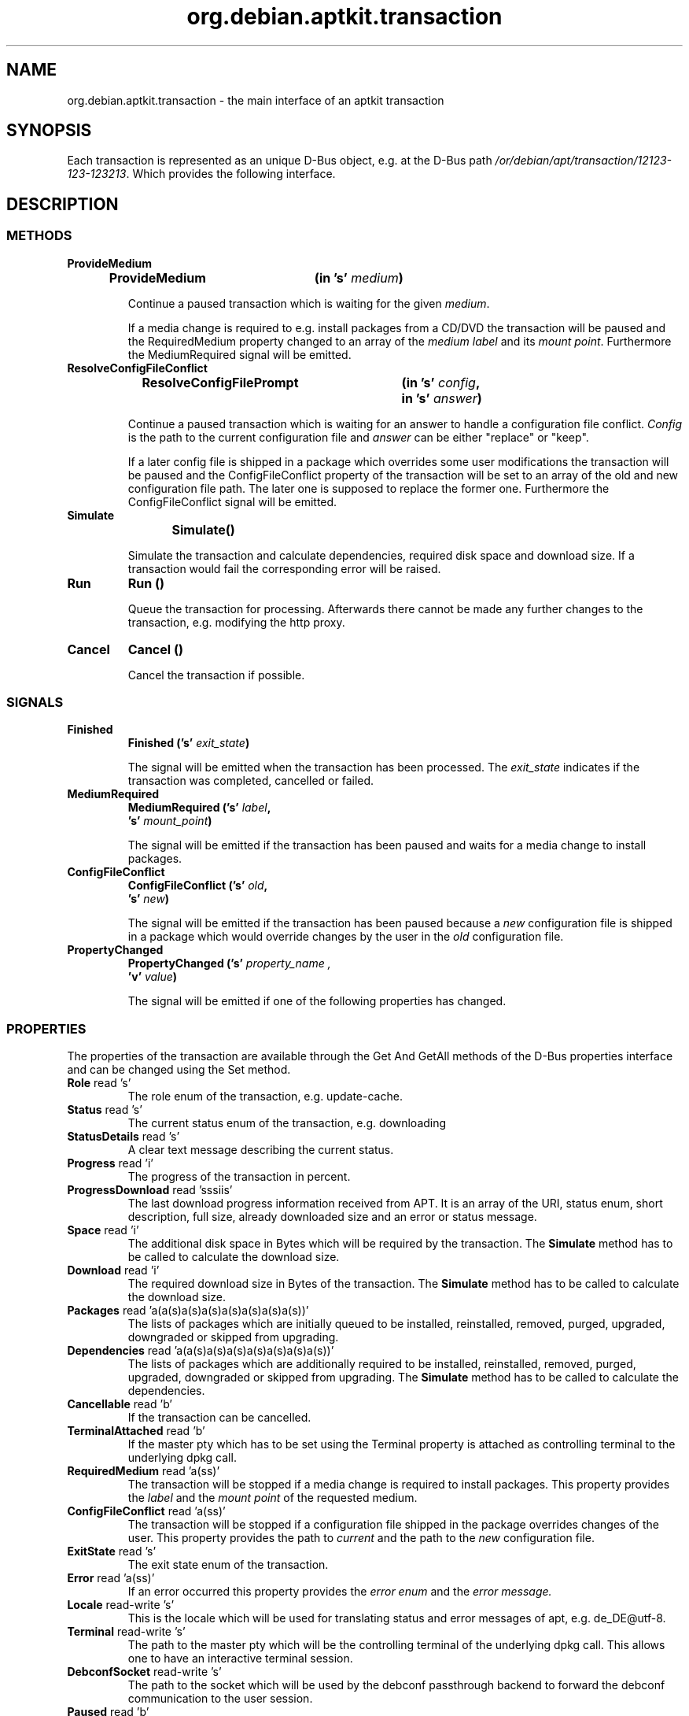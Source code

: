 .\" groff -man -Tascii foo.1
.TH org.debian.aptkit.transaction 7 "December 2009" "aptkit" "D-Bus Interface"
.SH NAME
org.debian.aptkit.transaction \- the main interface of an aptkit transaction
.SH SYNOPSIS
Each transaction is represented as an unique D-Bus object, e.g. at the D-Bus path
.IR /or/debian/apt/transaction/12123-123-123213 .
Which provides the following interface.
.SH DESCRIPTION
.SS METHODS
.TP
.B ProvideMedium
.BI "ProvideMedium\t(in 's' " medium )
.RS
.PP
Continue a paused transaction which is waiting for the given
.IR medium .
.PP
If a media change is required to e.g. install packages from a CD/DVD
the transaction will be paused and the RequiredMedium property changed
to an array of the 
.IR "medium label" " and its " "mount point" .
Furthermore the MediumRequired signal will be emitted.
.RE
.TP
.B ResolveConfigFileConflict
.BI "ResolveConfigFilePrompt\t(in 's' " config ,
.br 
.BI "\t\t\t\tin 's' " answer )
.RS
.PP
Continue a paused transaction which is waiting for an answer to handle
a configuration file conflict.
.I Config
is the path to the current configuration file and 
.I answer
can be either "replace" or "keep".
.PP
If a later config file is shipped in a package which overrides some
user modifications the transaction will be paused and the ConfigFileConflict
property of the transaction will be set to an array of the old and new
configuration file path. The later one is supposed to replace the former one.
Furthermore the ConfigFileConflict signal will be emitted.
.RE
.TP
.B Simulate
.BI "Simulate\t()" 
.RS
.PP
Simulate the transaction and calculate dependencies, required disk space and
download size. If a transaction would fail the corresponding error will be
raised.
.RE
.TP
.B Run
.BI "Run\t()" 
.RS
.PP
Queue the transaction for processing. Afterwards there cannot be made any further changes to the transaction, e.g. modifying the http proxy.
.RE
.TP
.B Cancel
.BI "Cancel\t()" 
.RS
.PP
Cancel the transaction if possible.
.RE
.SS SIGNALS
.TP
.B Finished
.BI "Finished\t('s' " exit_state )
.RS
.PP
The signal will be emitted when the transaction has been processed. The 
.I exit_state
indicates if the transaction was completed, cancelled or failed.
.RE
.TP
.B MediumRequired
.BI "MediumRequired\t('s' " label ,
.br
.BI "\t\t\t's' " mount_point )
.RS
.PP
The signal will be emitted if the transaction has been paused and waits for a media change to install packages.
.RE
.TP
.B ConfigFileConflict
.BI "ConfigFileConflict\t('s' " old ,
.br
.BI "\t\t\t's' " new )
.RS
.PP
The signal will be emitted if the transaction has been paused because a 
.I new
configuration file is shipped in a package which would override changes by the
user in the
.I old
configuration file.
.RE
.TP
.B PropertyChanged
.BI PropertyChanged\t('s' " property_name ,
.br
.BI "\t\t\t'v' " value  )
.RS
.PP
The signal will be emitted if one of the following properties has changed.
.RE
.SS PROPERTIES
The properties of the transaction are available through the Get And GetAll
methods of the D-Bus properties interface and can be changed using the 
Set method.
.TP
.BR Role " read 's'"
The role enum of the transaction, e.g. update-cache.
.TP
.BR Status " read 's'"
The current status enum of the transaction, e.g. downloading
.TP
.BR StatusDetails " read 's'"
A clear text message describing the current status.
.TP
.BR Progress " read 'i'"
The progress of the transaction in percent.
.TP
.BR ProgressDownload " read 'sssiis'"
The last download progress information received from APT. It is an array
of the URI, status enum, short description, full size, already downloaded
size and an error or status message.
.TP
.BR Space " read 'i'"
The additional disk space in Bytes which will be required by the transaction.
The 
.B Simulate
method has to be called to calculate the download size.
.TP
.BR Download " read 'i'"
The required download size in Bytes of the transaction.
The 
.B Simulate
method has to be called to calculate the download size.
.TP
.BR Packages " read 'a(a(s)a(s)a(s)a(s)a(s)a(s)a(s))'"
The lists of packages which are initially queued to be installed,
reinstalled, removed, purged, upgraded, downgraded or skipped from upgrading.
.TP
.BR Dependencies " read 'a(a(s)a(s)a(s)a(s)a(s)a(s)a(s))'"
The lists of packages which are additionally required to be installed,
reinstalled, removed, purged, upgraded, downgraded or skipped from upgrading.
The 
.B Simulate
method has to be called to calculate the dependencies.
.TP
.BR Cancellable " read 'b'"
If the transaction can be cancelled.
.TP
.BR TerminalAttached " read 'b'"
If the master pty which has to be set using the Terminal property is attached as controlling terminal to the underlying dpkg call.
.TP
.BR RequiredMedium " read 'a(ss)'"
The transaction will be stopped if a media change is required to install packages. This property provides the 
.I label
and the 
.I mount point
of the requested medium.
.TP
.BR ConfigFileConflict " read 'a(ss)'"
The transaction will be stopped if a configuration file shipped in the package overrides changes of the user. This property provides the path to 
.I current
and the path to the
.I new
configuration file.
.TP
.BR ExitState " read 's'"
The exit state enum of the transaction.
.TP 
.BR Error " read 'a(ss)'"
If an error occurred this property provides the
.I error enum
and the 
.I error message.
.TP
.BR Locale " read-write 's'"
This is the locale which will be used for translating status and error messages of apt, e.g. de_DE@utf-8.
.TP
.BR Terminal " read-write 's'"
The path to the master pty which will be the controlling terminal of the underlying dpkg call. This allows one to have an interactive terminal session.
.TP
.BR DebconfSocket " read-write 's'"
The path to the socket which will be used by the debconf passthrough backend to forward the debconf communication to the user session.
.TP
.BR Paused " read 'b'"
If the transaction is paused, e.g. waiting for a conflict file resolution or media change.
.TP
.BR Unauthenticated " read 'as'"
List of unauthenticated packages which are going to be installed.
.TP
.BR RemoveObsoletedDepends " read-write 'b'"
If obsoleted dependencies of to be removed packages which have been installed
automatically should be removed too.
.TP
.BR AllowUnauthenticated " read-write 'b'"
If it is allowed to install not authenticated software packages.
.TP
.BR HttpProxy " read-write 's'"
The URL of an http proxy which should be used to download repository meta data and package files, e.g. http://myproxy.athome:8080. You should set the system wide proxy if you use this feature regularly.
.BR MetaData " read-write 'a{ss}'"
A dictonary which allows client application to store additional data in the transaction. The key name has to include an identifier of the client application separated by an unterscore from the key name, e.g. sc_icon for the application icon name stored by software-center. The property cannot be changed anymore after the transaction has been queued.
.SH HOMEPAGE
https://launchpad.net/aptkit
.SH BUGS
You can report bugs at the Launchpad site of aptkit:
https://bugs.launchpad.net/aptkit/+filebug
.SH AUTHOR
Sebastian Heinlein <devel at glatzor dot de>
.SH SEE ALSO
.BR org.debian.aptkit.transaction (7),
.BR aptk (2),
.BR aptkcon (2)
